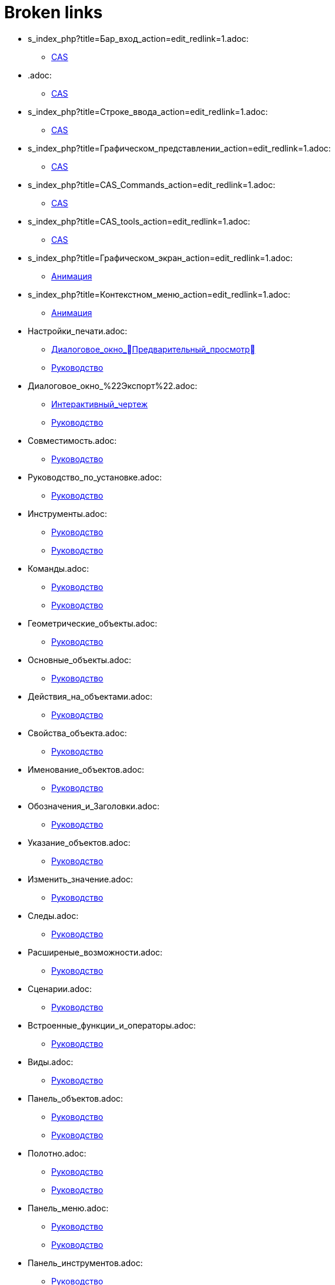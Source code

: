 = Broken links

* s_index_php?title=Бар_вход_action=edit_redlink=1.adoc:
 
 ** xref:CAS.adoc[CAS]
* .adoc:
 
 ** xref:CAS.adoc[CAS]
* s_index_php?title=Строке_ввода_action=edit_redlink=1.adoc:
 
 ** xref:CAS.adoc[CAS]
* s_index_php?title=Графическом_представлении_action=edit_redlink=1.adoc:
 
 ** xref:CAS.adoc[CAS]
* s_index_php?title=CAS_Commands_action=edit_redlink=1.adoc:
 
 ** xref:CAS.adoc[CAS]
* s_index_php?title=CAS_tools_action=edit_redlink=1.adoc:
 
 ** xref:CAS.adoc[CAS]
* s_index_php?title=Графическом_экран_action=edit_redlink=1.adoc:
 
 ** xref:Анимация.adoc[Анимация]
* s_index_php?title=Контекстном_меню_action=edit_redlink=1.adoc:
 
 ** xref:Анимация.adoc[Анимация]
* Настройки_печати.adoc:
 
 ** xref:Диалоговое_окно_Предварительный_просмотр.adoc[Диалоговое_окно_Предварительный_просмотр]
 ** xref:Руководство.adoc[Руководство]
* Диалоговое_окно_%22Экспорт%22.adoc:
 
 ** xref:Интерактивный_чертеж.adoc[Интерактивный_чертеж]
 ** xref:Руководство.adoc[Руководство]
* Совместимость.adoc:
 
 ** xref:Руководство.adoc[Руководство]
* Руководство_по_установке.adoc:
 
 ** xref:Руководство.adoc[Руководство]
* Инструменты.adoc:
 
 ** xref:Руководство.adoc[Руководство]
 ** xref:Руководство.adoc[Руководство]
* Команды.adoc:
 
 ** xref:Руководство.adoc[Руководство]
 ** xref:Руководство.adoc[Руководство]
* Геометрические_объекты.adoc:
 
 ** xref:Руководство.adoc[Руководство]
* Основные_объекты.adoc:
 
 ** xref:Руководство.adoc[Руководство]
* Действия_на_объектами.adoc:
 
 ** xref:Руководство.adoc[Руководство]
* Свойства_объекта.adoc:
 
 ** xref:Руководство.adoc[Руководство]
* Именование_объектов.adoc:
 
 ** xref:Руководство.adoc[Руководство]
* Обозначения_и_Заголовки.adoc:
 
 ** xref:Руководство.adoc[Руководство]
* Указание_объектов.adoc:
 
 ** xref:Руководство.adoc[Руководство]
* Изменить_значение.adoc:
 
 ** xref:Руководство.adoc[Руководство]
* Следы.adoc:
 
 ** xref:Руководство.adoc[Руководство]
* Расширеные_возможности.adoc:
 
 ** xref:Руководство.adoc[Руководство]
* Сценарии.adoc:
 
 ** xref:Руководство.adoc[Руководство]
* Встроенные_функции_и_операторы.adoc:
 
 ** xref:Руководство.adoc[Руководство]
* Виды.adoc:
 
 ** xref:Руководство.adoc[Руководство]
* Панель_объектов.adoc:
 
 ** xref:Руководство.adoc[Руководство]
 ** xref:Руководство.adoc[Руководство]
* Полотно.adoc:
 
 ** xref:Руководство.adoc[Руководство]
 ** xref:Руководство.adoc[Руководство]
* Панель_меню.adoc:
 
 ** xref:Руководство.adoc[Руководство]
 ** xref:Руководство.adoc[Руководство]
* Панель_инструментов.adoc:
 
 ** xref:Руководство.adoc[Руководство]
 ** xref:Руководство.adoc[Руководство]
* Шаги_построения.adoc:
 
 ** xref:Руководство.adoc[Руководство]
 ** xref:Руководство.adoc[Руководство]
* Горячие_клавиши.adoc:
 
 ** xref:Руководство.adoc[Руководство]
* Управление.adoc:
 
 ** xref:Руководство.adoc[Руководство]
* Клавиатура.adoc:
 
 ** xref:Руководство.adoc[Руководство]
 ** xref:Руководство.adoc[Руководство]
* Контекстное_меню.adoc:
 
 ** xref:Руководство.adoc[Руководство]
* Строка_ввода.adoc:
 
 ** xref:Руководство.adoc[Руководство]
* Меню_%22Файл%22.adoc:
 
 ** xref:Руководство.adoc[Руководство]
* Меню_%22Правка%22.adoc:
 
 ** xref:Руководство.adoc[Руководство]
* Меню_%22Вид%22.adoc:
 
 ** xref:Руководство.adoc[Руководство]
* Меню_%22Настройки%22.adoc:
 
 ** xref:Руководство.adoc[Руководство]
* Меню_%22Инструменты%22.adoc:
 
 ** xref:Руководство.adoc[Руководство]
* Меню_%22Окно%22.adoc:
 
 ** xref:Руководство.adoc[Руководство]
* Меню_%22Справка%22.adoc:
 
 ** xref:Руководство.adoc[Руководство]
* Таблица.adoc:
 
 ** xref:Руководство.adoc[Руководство]
* Диалоговое_окно_%22Свойства%22.adoc:
 
 ** xref:Руководство.adoc[Руководство]
* Протокол.adoc:
 
 ** xref:Руководство.adoc[Руководство]
 ** xref:Руководство.adoc[Руководство]
* Диалоговое_окно_%22Создать_инструмент%22.adoc:
 
 ** xref:Руководство.adoc[Руководство]
* Диалогове_окно_%22Управление_инстурментами%22.adoc:
 
 ** xref:Руководство.adoc[Руководство]
* Пересмотрите_Диалог.adoc:
 
 ** xref:Руководство.adoc[Руководство]
* Диалоговое_окно_%22Настройки%22.adoc:
 
 ** xref:Руководство.adoc[Руководство]
* Диалоговое_окно_%22Экспорт_в_изображение%22.adoc:
 
 ** xref:Руководство.adoc[Руководство]
 ** xref:Руководство.adoc[Руководство]
* Диалоговое_окно_%22Предварительный_просмотр%22.adoc:
 
 ** xref:Руководство.adoc[Руководство]
* Экспорт_в_LaTeX_(PGF_PSTricks)_и_Asymptote.adoc:
 
 ** xref:Руководство.adoc[Руководство]


